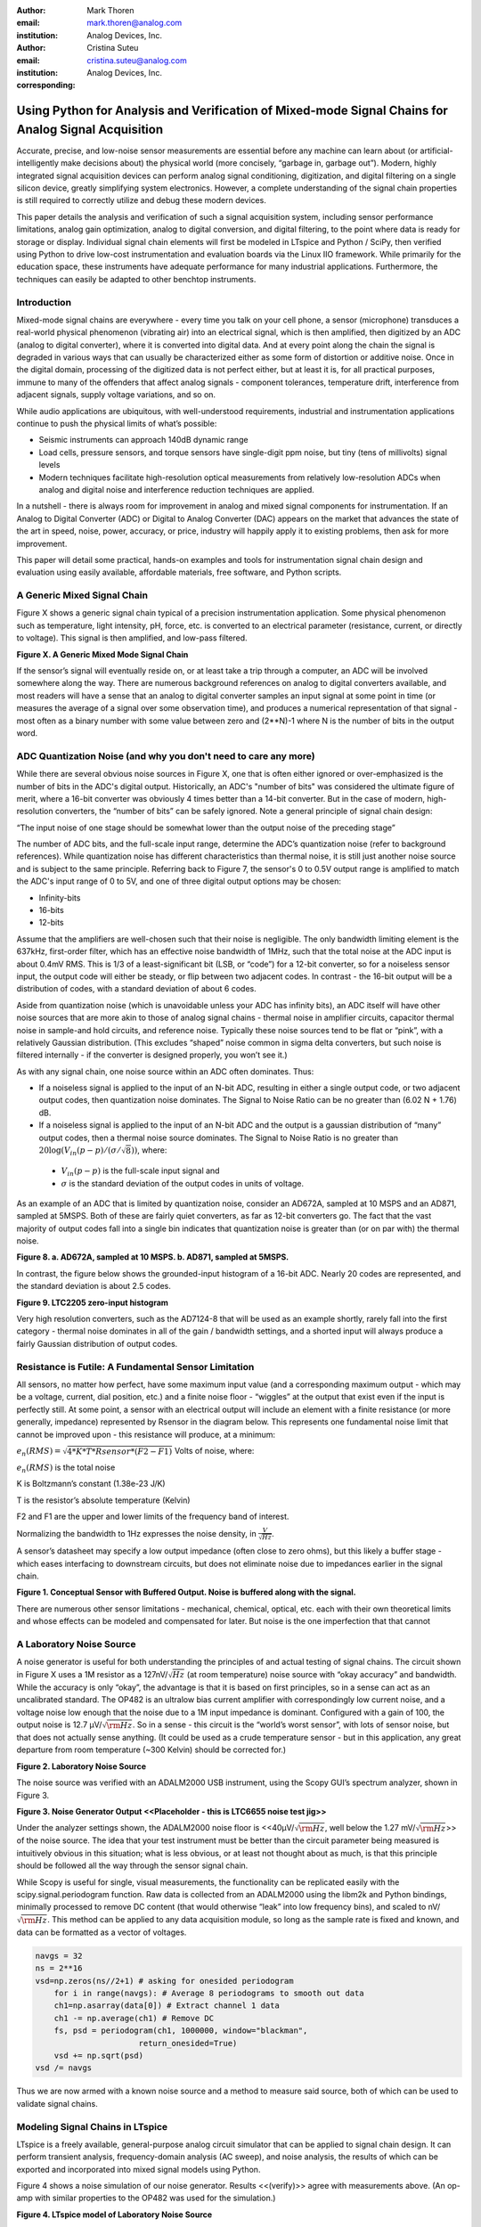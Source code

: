 :author: Mark Thoren
:email: mark.thoren@analog.com
:institution: Analog Devices, Inc.

:author: Cristina Suteu
:email: cristina.suteu@analog.com
:institution: Analog Devices, Inc.
:corresponding:


----------------------------------------------------------------------------------------------------
Using Python for Analysis and Verification of Mixed-mode Signal Chains for Analog Signal Acquisition
----------------------------------------------------------------------------------------------------

.. class:: abstract

Accurate, precise, and low-noise sensor measurements are essential before any machine can learn about (or artificial-intelligently make decisions about) the physical world (more concisely, “garbage in, garbage out”). Modern, highly integrated signal acquisition devices can perform analog signal conditioning, digitization, and digital filtering on a single silicon device, greatly simplifying system electronics. However, a complete understanding of the signal chain properties is still required to correctly utilize and debug these modern devices.

This paper details the analysis and verification of such a signal acquisition system, including sensor performance limitations, analog gain optimization, analog to digital conversion, and digital filtering, to the point where data is ready for storage or display. Individual signal chain elements will first be modeled in LTspice and Python / SciPy, then verified using Python to drive low-cost instrumentation and evaluation boards via the Linux IIO framework. While primarily for the education space, these instruments have adequate performance for many industrial applications. Furthermore, the techniques can easily be adapted to other benchtop instruments.

Introduction
------------

Mixed-mode signal chains are everywhere - every time you talk on your cell phone, a sensor (microphone) transduces a real-world physical phenomenon (vibrating air) into an electrical signal, which is then amplified, then digitized by an ADC (analog to digital converter), where it is converted into digital data. And at every point along the chain the signal is degraded in various ways that can usually be characterized either as some form of distortion or additive noise. Once in the digital domain, processing of the digitized data is not perfect either, but at least it is, for all practical purposes, immune to many of the offenders that affect analog signals - component tolerances, temperature drift, interference from adjacent signals, supply voltage variations, and so on.

While audio applications are ubiquitous, with well-understood requirements, industrial and instrumentation applications continue to push the physical limits of what’s possible:

-  Seismic instruments can approach 140dB dynamic range
-  Load cells, pressure sensors, and torque sensors have single-digit    ppm noise, but tiny (tens of millivolts) signal levels
-  Modern techniques facilitate high-resolution optical measurements from relatively low-resolution ADCs when analog and digital noise and interference reduction techniques are applied.

In a nutshell - there is always room for improvement in analog and mixed signal components for instrumentation. If an Analog to Digital Converter (ADC) or Digital to Analog Converter (DAC) appears on the market that advances the state of the art in speed, noise, power, accuracy, or price, industry will happily apply it to existing problems, then ask for more improvement.

This paper will detail some practical, hands-on examples and tools for instrumentation signal chain design and evaluation using easily available, affordable materials, free software, and Python scripts.


A Generic Mixed Signal Chain
----------------------------

Figure X shows a generic signal chain typical of a precision instrumentation application. Some physical phenomenon such as temperature, light intensity, pH, force, etc. is converted to an electrical parameter (resistance, current, or directly to voltage). This signal is then amplified,  and low-pass filtered.

.. image:: mixed_mode_signal_chain.png
  :width: 700

**Figure X. A Generic Mixed Mode Signal Chain**

If the sensor’s signal will eventually reside on, or at least take a trip through a computer, an ADC will be involved somewhere along the way. There are numerous background references on analog to digital converters available, and most readers will have a sense that an analog to digital converter samples an input signal at some point in time (or measures the average of a signal over some observation time), and produces a numerical representation of that signal - most often as a binary number with some value between zero and (2**N)-1 where N is the number of bits in the output word.

ADC Quantization Noise (and why you don't need to care any more)
----------------------------------------------------------------

While there are several obvious noise sources in Figure X, one that is often either ignored or over-emphasized is the number of bits in the ADC's digital output. Historically, an ADC's "number of bits" was considered the ultimate figure of merit, where a 16-bit converter was obviously 4 times better than a 14-bit converter. But in the case of modern, high-resolution converters, the “number of bits” can be safely ignored. Note a general principle of signal chain design:

“The input noise of one stage should be somewhat lower than the output noise of the preceding stage”

The number of ADC bits, and the full-scale input range, determine the ADC’s quantization noise (refer to background references). While quantization noise has different characteristics than thermal noise, it is still just another noise source and is subject to the same principle. Referring back to Figure 7, the sensor's 0 to 0.5V output range is amplified to match the ADC's input range of 0 to 5V, and one of three digital output options may be chosen:

-  Infinity-bits
-  16-bits
-  12-bits

Assume that the amplifiers are well-chosen such that their noise is negligible. The only bandwidth limiting element is the 637kHz, first-order filter, which has an effective noise bandwidth of 1MHz, such that the total noise at the ADC input is about 0.4mV RMS. This is 1/3 of a least-significant bit (LSB, or “code”) for a 12-bit converter, so for a noiseless sensor input, the output code will either be steady, or flip between two adjacent codes. In contrast - the 16-bit output will be a distribution of codes, with a standard deviation of about 6 codes.

Aside from quantization noise (which is unavoidable unless your ADC has infinity bits), an ADC itself will have other noise sources that are more akin to those of analog signal chains - thermal noise in amplifier circuits, capacitor thermal noise in sample-and hold circuits, and reference noise. Typically these noise sources tend to be flat or “pink”, with a relatively Gaussian distribution. (This excludes “shaped” noise common in sigma delta converters, but such noise is filtered internally - if the converter is designed properly, you won’t see it.)

As with any signal chain, one noise source within an ADC often dominates. Thus:

-  If a noiseless signal is applied to the input of an N-bit ADC, resulting in either a single output code, or two adjacent output codes, then quantization noise dominates. The Signal to Noise Ratio can be no greater than (6.02 N + 1.76) dB.
-  If a noiseless signal is applied to the input of an N-bit ADC and the output is a gaussian distribution of “many” output codes, then a thermal noise source dominates. The Signal to Noise Ratio is no greater than :math:`20\log(V_{in}(p-p)/(\sigma/\sqrt{8}))`, where:

  -  :math:`V_{in}(p-p)` is the full-scale input signal and
  -  :math:`\sigma` is the standard deviation of the output codes in units of voltage.

As an example of an ADC that is limited by quantization noise, consider an AD672A, sampled at 10 MSPS and an AD871, sampled at 5MSPS. Both of these are fairly quiet converters, as far as 12-bit converters go. The fact that the vast majority of output codes fall into a single bin indicates that quantization noise is greater than (or on par with) the thermal noise.

.. image:: code_hits.png
  :width: 400

**Figure 8. a. AD672A, sampled at 10 MSPS. b. AD871, sampled at 5MSPS.**

In contrast, the figure below shows the grounded-input histogram of a 16-bit ADC. Nearly 20 codes are represented, and the standard deviation is about 2.5 codes.

.. image:: code_from_midscale.png
  :width: 200

**Figure 9. LTC2205 zero-input histogram**

Very high resolution converters, such as the AD7124-8 that will be used as an example shortly, rarely fall into the first category - thermal noise dominates in all of the gain / bandwidth settings, and a shorted input will always produce a fairly Gaussian distribution of output codes.

Resistance is Futile: A Fundamental Sensor Limitation
-----------------------------------------------------

All sensors, no matter how perfect, have some maximum input value (and a corresponding maximum output - which may be a voltage, current, dial position, etc.) and a finite noise floor - “wiggles” at the output that exist even if the input is perfectly still. At some point, a sensor with an electrical output will include an element with a finite resistance (or more generally, impedance) represented by Rsensor in the diagram below. This represents one fundamental noise limit that cannot be improved upon - this resistance will produce, at a minimum:

:math:`e_n(RMS) = \sqrt{4 * K * T * Rsensor * (F2-F1)}` Volts of noise,
where:

:math:`e_n(RMS)` is the total noise

K is Boltzmann’s constant (1.38e-23 J/K)

T is the resistor’s absolute temperature (Kelvin)

F2 and F1 are the upper and lower limits of the frequency band of
interest.

Normalizing the bandwidth to 1Hz expresses the noise density, in :math:`\frac{V}{\sqrt{Hz}}`.

A sensor’s datasheet may specify a low output impedance (often close to zero ohms), but this likely a buffer stage - which eases interfacing to downstream circuits, but does not eliminate noise due to impedances earlier in the signal chain.

.. image:: generic_buffered_sensor.png
  :width: 300

**Figure 1. Conceptual Sensor with Buffered Output. Noise is buffered along with the signal.**

There are numerous other sensor limitations - mechanical, chemical, optical, etc. each with their own theoretical limits and whose effects can be modeled and compensated for later. But noise is the one imperfection that that cannot 

A Laboratory Noise Source
-------------------------

A noise generator is useful for both understanding the principles of and actual testing of signal chains. The circuit shown in Figure X uses a 1M resistor as a 127nV/:math:`\sqrt{Hz}` (at room temperature) noise source with “okay accuracy” and bandwidth. While the accuracy is only “okay”, the advantage is that it is based on first principles, so in a sense can act as an uncalibrated standard. The OP482 is an ultralow bias current amplifier with correspondingly low current noise, and a voltage noise low enough that the noise due to a 1M input impedance is dominant. Configured with a gain of 100, the output noise is 12.7 µV/:math:`\sqrt{\rm Hz}`. So in a sense - this circuit is the “world’s worst sensor”, with lots of sensor noise, but that does not actually sense anything. (It could be used as a crude temperature sensor - but in this application, any great departure from room temperature (~300 Kelvin) should be corrected for.)

.. image:: noise_source_schematic.png
  :width: 500

**Figure 2. Laboratory Noise Source**

The noise source was verified with an ADALM2000 USB instrument, using
the Scopy GUI’s spectrum analyzer, shown in Figure 3.

.. image:: resistor_based_noise_source_nsd_scopy.png
  :width: 500

**Figure 3. Noise Generator Output
<<Placeholder - this is LTC6655 noise test jig>>**

Under the analyzer settings shown, the ADALM2000 noise floor is
<<40µV/:math:`\sqrt{\rm Hz}`, well below the 1.27 mV/:math:`\sqrt{\rm Hz}`>> of the noise source. The idea that your test instrument must be better than the circuit parameter being measured is intuitively obvious in this situation; what is less obvious, or at least not thought about as much, is that this principle should be followed all the way through the sensor signal chain.

While Scopy is useful for single, visual measurements, the functionality can be replicated easily with the scipy.signal.periodogram function. Raw data is collected from an ADALM2000 using the libm2k and Python bindings, minimally processed to remove DC content (that would otherwise “leak” into low frequency bins), and scaled to nV/:math:`\sqrt{\rm Hz}`. This method can be applied to any data acquisition module, so long as the sample rate is fixed and known, and data can be formatted as a vector of voltages.


.. code-block:: python

    navgs = 32
    ns = 2**16
    vsd=np.zeros(ns//2+1) # asking for onesided periodogram
        for i in range(navgs): # Average 8 periodograms to smooth out data
        ch1=np.asarray(data[0]) # Extract channel 1 data
        ch1 -= np.average(ch1) # Remove DC
        fs, psd = periodogram(ch1, 1000000, window="blackman",
                          return_onesided=True)
        vsd += np.sqrt(psd)
    vsd /= navgs

Thus we are now armed with a known noise source and a method to measure
said source, both of which can be used to validate signal chains.

Modeling Signal Chains in LTspice
---------------------------------

LTspice is a freely available, general-purpose analog circuit simulator that can be applied to signal chain design. It can perform transient analysis, frequency-domain analysis (AC sweep), and noise analysis, the results of which can be exported and incorporated into mixed signal models using Python.

Figure 4 shows a noise simulation of our noise generator. Results <<(verify)>> agree with measurements above. (An op-amp with similar properties to the OP482 was used for the simulation.)

.. image:: ltspice_noise_source.png
  :width: 700

**Figure 4. LTspice model of Laboratory Noise Source**

The above circuit’s noise is fairly trivial to model, given that it is constant for some bandwidth (in which a signal of interest would lie), above which it rolls off with approximately a first order lowpass response. Where this technique comes in handy is modeling non-flat noise floors, either due to higher order analog filtering, or active elements themselves. The classic example is the “noise mountain” that often exists in autozero amplifiers such as the LTC2057:

.. image:: inputvoltage_noise_spectrum.png
  :width: 300

**Figure 5. LTC2057 noise spectrum**

While that mountain looks daunting, it may not be a problem if it is
suppressed in either the analog or digital domains.

Importing LTspice noise data for frequency domain analysis in Python isa matter of setting up the simulation command such that exact
frequencies in the analysis vector are simulated. In this case, thenoise simulation is set up for a simulation with a maximum frequency of 2.048MHz and resolution of 62.5Hz , corresponding to the first Nyquist zone at a sample rate of 4.096Msps Figure 6 shows the simulation of the LT2057 in a noninverting gain of 10, simulation output, and exported data format.

.. image:: lt2057_g10_noise_simulation.png
  :width: 700


**Figure 6. LTC2057, G=+10 output noise simulation**

In order to determine the impact of a given band of noise on a signal (signal to noise ratio) the noise is root-sum-square integrated across the bandwidth of interest. In LTspice, plotted parameters can be integrated by setting the plot limits, then control-clicking the parameter label. The total noise over the entire 2.048MHz simulation is 32µVRMS. A function to implement this operation in Python is listed below.

.. code-block:: python

    # Function to integrate a power-spectral-density
    # The last element represents the total integrated noise
    def integrate_psd(psd, bw):
        integral_of_psd_squared = np.zeros(len(psd))
        integrated_psd = np.zeros(len(psd))
        integral_of_psd_squared[0] = psd[0]**2.0

        for i in range(1, len(psd)):
            integral_of_psd_squared[i] += integral_of_psd_squared[i-1] + psd[i-1] ** 2
            integrated_psd[i] += integral_of_psd_squared[i]**0.5
        integrated_psd *= bw**0.5
        return integrated_psd

Reading in the exported noise data and testing produces the following
output:

``integ_2057_noise_only = integrate_psd(wide_ltc2057_psd, 125.0)``

``integ_2057_noise_only[16383]``

``Out[23]: 3.219517092537403e-05``

showing close agreement to LTspice.


Modeling and Measuring ADC noise
--------------------------------

Modeling the noise of a thermal-noise limited ADC’s is fairly
straightforward. The figure below shows two histograms for the 24-bit
AD7124-8, for two different internal amplifier settings.

.. image:: ad7124_histograms.png

**Figure 10. AD7124 output noise**

If the noise is “well behaved” (Gaussian) and constant across the ADC’s
input span, the ADC’s time-domain noise can be modeled using Numpy’s
random.normal function:

.. code-block:: python

    ### Simple ADC noise model

    import numpy as np

    def adc_noise_model():
        offset = 0.000 # DC offset of ADC, assumed to be perfect
        rmsnoise = 2.5 # Codes RMS

        noise = np.random.normal(loc=offset, scale=rmsnoise, size=1024)
        measured_noise = np.std(noise)
        print("RMS Noise from standard deviation: ", measured_noise)


Figure 11 shows a general setup for testing ADC noise and filter response. (Exact connections are detailed in the references.) The ADALM2000 from the previous spectrum analysis is repurposed as an arbitrary signal generator. A Raspberry Pi 4 running a kernel with AD7124 device driver support acts as a simple bridge between the AD7124 and a host computer. There are many ways to connect a host computer to an ADC, but the advantage to this approach is that it uses the industry-standard Industrial Input-Output (IIO) framework, which has a well-established software API (including Python bindings). Application code can run locally (on the Pi) or on a remote machine via network, serial, or USB connection. Furthermore, the pyadi-iio abstraction layer takes care of much of the boilerplate setup required for interfacing with IIO devices, further simplifying the software interface.

.. image:: full_setup_overview.png

**Figure 11. ADC noise and filter measurement setup**

With communication to the AD7124-8 established, an extremely simple, yet extremely useful test can be performed: measuring input noise directly. Simply shorting the input to an ADC and looking at the resulting distribution of ADC codes is a valuable (arguably essential) step in validating a signal chain design. One subtlety about the configuration as set by the rpi-ad7124-8-all-diff-cs0-int25 overlay is that the input range is unipolar, so only positive values are valid. (It is still differential, meaning, the measurement is taken BETWEEN adjacent inputs.) This means that a converter with perfect offset will produce a “half historgram” output, with half of the values equal to zero (because that’s the lowest valid output value), and half of the values slightly above zero. The solution is to apply a very small input voltage that overcomes the offset, but does not add significant noise. Build the circuit shown in Figure 12, which will impose a 1.25mV signal across the input (far larger than the 15µV uncalibrated offset of the AD7124-8.)

.. image:: ad7124_noise_circuit.png

**Figure 12. Offset Circuit**

.. code-block:: python

    #AD7124 Basic Capture
    import adi

    import matplotlib.pyplot as plt
    import numpy as np
    from scipy import signal
    import sys

    # Set up AD7124

    # Set a default ip address if none given as a command line argument
    # hardcoded_ip = "ip:192.168.0.235" # Example if you want to hardcode a different address
    hardcoded_ip = "ip:analog.local" # This works with ADI Kuiper Linux default config in most situations
    my_ip = sys.argv[1] if len(sys.argv) >= 2 else hardcoded_ip

    def setup_ad7124():
        # Establish connection to the AD7124
        my_ad7124 = adi.ad7124(uri=my_ip)
        # Set channel. Buffered receive only supports one channel
        ad_channel = 0

        sc = my_ad7124.scale_available
        my_ad7124.channel[ad_channel].scale = sc[-1]  # get highest range
        print(my_ad7124.channel[ad_channel].scale)
        scale = my_ad7124.channel[ad_channel].scale
        my_ad7124.rx_output_type = "SI"

        my_ad7124.sample_rate = 128  # sets sample rate for all channels
        my_ad7124.rx_enabled_channels = [ad_channel]
        my_ad7124.rx_buffer_size = 1024
        my_ad7124._ctx.set_timeout(100000)
        return my_ad7124

    def get_data(my_ad7124):
        n=1 # number of buffers

        for i in range(n):
            data = my_ad7124.rx()
            plt.plot(data)
            plt.title('AD7124, G=1, 128sps')
            plt.ylabel('Volts')
            plt.xlabel("Sample Number")
            plt.show()
            print(np.std(data))

        del my_ad7124 # Clean up

After running the `ad7124_simple_capture
script <https://github.com/mthoren-adi/precision_adc_toolbox/blob/master/ad7124_simple_capture.py>`__,
you should see an output plot similar to Figure 13.

.. image:: ad7124_warmup.png

**Figure 13. Initial Warmup**

If you run the
`script <https://github.com/mthoren-adi/precision_adc_toolbox/blob/master/ad7124_simple_capture.py>`__
a couple of times right after turning on the power, you may see some drift or “wandering”. This can be due to a number of factors - the internal reference warming up, the external resistors warming up (and hence drifting), or even parasitc thermmocouples, where slightly dissimilar metals will produce a voltage in the presence of thermal gradients. The lower traces in Figure 13 are after wrapping the AD7124 and resistor divider in antistatic bubble wrap, and waiting half an hour. Finally, Figure 14 shows a single trace after warmup.

.. image:: ad7124_time_noise.png

**Figure 14. Noise after warmup.**

Typical noise under these conditions is about 565nVRMS - on par with the
datasheet noise specification.

Expressing ADC Noise as a Density
---------------------------------

An ADC’s internal noise will necessarily appear somewhere between DC and Fs/2. Ideally this noise is flat, or at least predictably shaped. In fact, since the ADC’s total noise is spread out across a known bandwidth, it can be converted to a noise density that can be directly compared to other elements in the signal chain. Precision converters typicaly have total noise given directly, in volts RMS:

:math:`e_RMS = \sigma`

where:

:math:`e_RMS` is the total RMS noise

:math:`\sigma` is the ADC noise, either given explicitly, or the standard deviation of a grounded-input histogram of codes.

Higher speed converters that are tested and characterized with sinusoidal signal will typically have a signal to noise (SNR) specification. If provided, the total RMS noise can be calculated as:

:math:`e_RMS = \frac{ADCp-p}{\sqrt{8}*10^\frac{SNR}{20}}`

where:

ADCp-p is the peak-to-peak input range of the ADC

The equivalent noise density can then be calculated:

:math:`e_n = \frac{e_RMS}{\sqrt{\frac{fs}{2}}}`

where:

fs is the ADC sample rate in samples/second

This is quite powerful - it allows the ADC’s noise to be directly compared to the noise at the output of the last element in the analog signal chain, which may be an ADC driver stage, a gain stage, or even the sensor itself. Amplifiers will have a noise specification in nV/:math:`\sqrt{\rm Hz}`, and well-specified sensors will have a noise density specified in terms of the parameter being measured. For example, the ADXL1001 accelerometer has a +/-100g input range, and an output noise of 30 µg/:math:`\sqrt{\rm Hz}`. The output can be expressed in nV/:math:`\sqrt{\rm Hz}` by multiplying by the slope of the sensor - 20mV/g (or 20,000,000nV/g), for an output noise of 600nV/:math:`\sqrt{\rm Hz}`.

For the previous measurement - the total noise was 565nV at a data rate of 128sps. So the noise density is approximately:

.. math::

    565nV/\sqrt{64\rm Hz} = 70nV/\sqrt{\rm Hz}

Going back to the principle that:

“the output referred noise of stage N should be a bit higher than the input noise of stage N+1”

And treating the ADC as just another element in the signal chain, we can restate this as that:

“The input noise of **the ADC** should be a bit lower than the output noise of the preceding stage”

This is now an easy comparison, since the ADC input noise is now
expressed in the same way as your sensor, and amplifier, and the output
of your spectrum analyzer.

What this also implies is:

“Increase signal chain gain just to the point where the noise of the last stage before the ADC is a bit higher than the ADC noise… then **STOP**. Don’t bother increasing the signal chain gain any more - you’re just amplifying noise, and decreasing the allowable range of inputs”

Notice that contrary to many references, the guideline is NOT to “fill” the ADC’s input range. There may be benefit to using more of an ADC’s input range IF there are steps or discontinuities in the ADC’s transfer function, but for “well behaved” ADCs (most sigma delta ADCs and modern, high-resolution SAR ADCs), optimizing by noise is the preferred approach.

Modeling ADC filters
--------------------

The ability to measure an ADC’s filter response is certainly a practical tool to have at your disposal. However, in order to fully simulate applications, a model of the filter is needed. This isn’t explicitly provided for the AD7124-8, but a workable model can be reverse engineered from the information provided in the datasheet.

Note that what follows is only a model of the AD7124-8 filters, it is not a bit-accurate representation. Refer to the AD7124-8 datasheet for all guaranteed parameters.

Figures 16 and 17 show the AD7124-8’s 10Hz and 50Hz notch filters. Various combinations of Higher order SINC3 and SINC4 filters are also
available.

.. image:: ad7124_filter_10.png

**Figure 16. AD7124-8 10Hz notch filter**

.. image:: ad7124_filter_50.png

**Figure 17. AD7124 50Hz notch filter**


Next, let’s see if we can reverse-engineer one of the AD7124’s internal filters. And to keep it interesting we’ll choose one with a strange frequency response, like the simultaneous 50Hz/60Hz rejection filter shown in Figure 22.

.. image:: simult_50_60_reverse_eng.png

**Figure 22. AD7124-8 50/60Hz rejection filter**

Higher order SINC filters can be generated by convolving SINC1 filters.
For example, convolving two SINC1 filters (with a rectangular impulse
response in time) will result in a SINC2 response, with a triangular
impulse response. Load
`ad7124_filters.py <https://github.com/mthoren-adi/precision_adc_toolbox/blob/master/ad7124_filters.py>`__
into your Python IDE, and before running it take a look through the
code. In particular, the following snipped derives a SINC3 filter with a
null at 50Hz:

.. code-block:: python

    ### AD7124 FILTERS
    f0 = 19200
    # Calculate SINC1 oversample ratios for 50, 60Hz
    osr50 = int(f0/50) # 384
    osr60 = int(f0/60) # 320

    # Create "boxcar" SINC1 filters
    sinc1_50 = np.ones(osr50)
    sinc1_60 = np.ones(osr60)

    # Calculate higher order filters
    sinc2_50 = np.convolve(sinc1_50, sinc1_50)
    sinc3_50 = np.convolve(sinc2_50, sinc1_50)
    sinc4_50 = np.convolve(sinc2_50, sinc2_50)

    # Here's the filter from datasheet Figure 91,
    # SINC4-ish filter with one three zeros at 50Hz, one at 60Hz.
    filt_50_60_rej = np.convolve(sinc3_50, sinc1_60)

Run the
`script <https://github.com/mthoren-adi/precision_adc_toolbox/blob/master/ad7124_filters.py>`__,
and observe the impulse (time domain) shapes of the filters, shown in
Figure 23.

.. image:: rev_eng_filters_all.png

**Figure 23. Generated Filter Impulse Responses**

And finally, the frequency response can be calcualted using NumPy’s
freqz function, shown in Figure 24.

.. image:: freqz_annotated.png

**Figure 24. Calculated Frequency Response Using Freqz**

Verifying ADC filter response
-----------------------------

The AD7124-8 is a sigma-delta ADC, in which a modulator produces a high sample rate, but noisy (low resolution), representation of the analog input. This noisy data is then filtered by an internal digital filter, producing a lower rate, lower noise output. The type of filter varies widely depending on the intended end application - an audio sigma-delta ADC will have a filter that is flat out to 20kHz, with an output data rate of at least 44ksps. The AD7124-8 is general-purpose, targeted at precision applications. As such, the digital filter response and output data rate are highly configurable. While the filter response is well-defined in the datasheet, there are occasions when one may want to measure the impact of the filter on a given signal. This experiment measures the filter response by applying sinewaves to the ADC input and analyzing the output. This method can be easily adapted to measuring other waveforms - wavelets, simulated physical events, etc. Connect the ADALM2000 to the EVAL-AD7124-8-PMDZ as shown in Figure 25. The 1k resistor is to protect the AD7124-8 in case something goes wrong, as the m2k output range is -5V to +5V, beyond the -0.3V to 3.6V absolute maximum limits of the AD7124-8. DO NOT OMIT THIS RESISTOR.


.. image:: ad7124_m2k_circuit.png

**Figure 25. AD7124 - m2k Connections for Filter Response Measurement**

Run the `trace_ad7124_filter_with_m2k
script <https://github.com/mthoren-adi/precision_adc_toolbox/blob/master/trace_ad7124_filter_with_m2k.py>`__.
This will set the m2k’s waveform generator to generate a sinewave at
10Hz, capture 1024 data points, calculate the RMS value, then append the
result to a list. It will then step through frequencies up to 250Hz,
then plot the result as shown in Figure 25.

.. code-block:: python

    freqs = np.linspace(1, 20, 10, endpoint=True)
    for freq in freqs:
        print("testing ", freq, " Hz")
        # send_sinewave(my_siggen, freq) function that pushes buffer on m2k's DAC
        time.sleep(5.0)
        data = capture_data(my_ad7124)
        response.append(np.std(data))  # Take RMS value of captured data
        if plt_time_domain:
            plt.plot(data)
            plt.show()
        capture_data(my_ad7124)  # Experiment - do we need to flush?? Was seeing some weird artifacts.

    print("\n Response \n")
    print(response)

    response_dB = 20.0 * np.log10(response/np.sqrt(2))
    print("\n Response [dB] \n")
    print(response_dB)
    plt.figure(2)
    plt.plot(freqs, response_dB)
    plt.title('AD7124 filter response')
    plt.ylabel('attenuation')
    plt.xlabel("frequency")
    plt.show()

The
`script <https://github.com/mthoren-adi/precision_adc_toolbox/blob/master/trace_ad7124_filter_with_m2k.py>`__
will set the m2k’s waveform generator to generate a sinewave at 10Hz, capture 1024 data points, calculate the RMS value, then append the result to a list. It will then step through frequencies up to 250Hz, then plot the result as shown in Figure 26.

.. image:: ad7124_filter_resp_measured.png

**Figure 26. AD7124 Measured Filter Response, 128sps**

So while it’s difficult to measure high attenuation values without quite a bit more care, the response of the first couple of major “lobes” is apparent. At this point, you’re all set up to send your own waveforms to the AD7124 and see how it responds, just replace the sinewave data that is pushed to the m2k with your own data.

Generating Test Noise
---------------------

Expanding on the functionality of the purely analog noise generator above, it is very useful to be able to produce not only flat, but arbitrary noise profiles - flat “bands”, 1/f corners, “noise mountains” emulating peaking in some amplifiers. The code below starts with a desired noise spectral density (which can be generated manually, or taken from an LTspice simulation), the sample rate of the time series, and produces a time series of voltage values that can be sent to a DAC.

.. code-block:: python

    # Generate time series from half-spectrum. DC in first element.
    # Output length is 2x input length
    def time_points_from_freq(freq, fs=1, density=False): #DC at element zero,
        N=len(freq)
        randomphase_pos = np.ones(N-1, dtype=np.complex)*np.exp(1j*np.random.uniform(0.0, 2.0*np.pi, N-1))
        randomphase_neg = np.flip(np.conjugate(randomphase_pos))
        randomphase_full = np.concatenate(([1],randomphase_pos,[1], randomphase_neg))
        r_spectrum_full = np.concatenate((freq, np.roll(np.flip(freq), 1)))
        r_spectrum_randomphase = r_spectrum_full * randomphase_full
        r_time_full = np.fft.ifft(r_spectrum_randomphase)
    #    print("RMS imaginary component: ", np.std(np.imag(r_time_full)), " Should be close to nothing")
        if (density == True):
            r_time_full *= N*np.sqrt(fs/(N)) #Note that this N is "predivided" by 2
        return(np.real(r_time_full))

This function can be verified by controlling one ADALM2000 through a libm2k script, and verifying the noise profile with a second ADALM2000 and the spectrum analyzer in the Scopy GUI. The following code snippet generates four "bands" of 1mV/:math:`\sqrt{\rm Hz}` noise on the ADALM2000 W2 output (with a sinewave on W1, for double-checking functionality.)

.. code-block:: python

    aout.setSampleRate(0, 75000)
    aout.setSampleRate(1, 75000)
    aout.enableChannel(0, True)
    aout.enableChannel(1, True)

    n = 8192
    x=np.linspace(-np.pi,np.pi,n)
    #buffer1=np.linspace(-2.0,2.00,n)
    buffer1 = np.sin(x)

    #create some "bands" of noise
    bands = np.concatenate((np.ones(n//16),np.zeros(n//16),
                            np.ones(n//16), np.zeros(n//16),
                            np.ones(n//16),np.zeros(n//16),
                            np.ones(n//16), np.zeros(n//16)))*1000e-6
    bands[0] = 0.0 # Set DC content to zero
    buffer2=time_points_from_freq(bands, fs=75000, density=True)
    buffer = [buffer1, buffer2]

    aout.setCyclic(True)
    aout.push(buffer)



Figure 27 below shows four
bands of 1mV/:math:`\sqrt{\rm Hz}` noise being generated by one ADALM2000. The input
vector is 8192 points long at a sample rate of 75ksps, for a bandwidth
of 9.1Hz per point. Each “band” is 512 points, or 4687Hz wide.

The rolloff above ~20kHz is the SINC rolloff of the DAC. If the DAC is
capable of a higher sample rate, the time series data can be upsampled
and filtered by an interpolating filter.


.. image:: m2k_noise_bands.png
  :width: 400


**Figure 27. Verifying arbitrary noise generator.**

This noise generator can be used in conjunction with the pure analog
generator for verifying the rejection properties of a signal chain.

Modeling and verifying ADC Noise Bandwidth
------------------------------------------

External noise sources and spurious tones above Fs/2 will fold back (alias) into the DC-Fs/2 region - and a converter may be sensitive to noise far beyond Fs/2 - the LTC2205 mentioned above has a sample rate of 65Msps, but an input bandwidth of 700MHz! While performance may not be the best at such high frequencies, this converter will happily digitize 21 Nyquist zones of noise and fold them back on top of your signal. This illustrates the importance of antialias filters for wideband ADCs. But converters for precision applications, which are typically sigma-delta (like the AD7124-8) or oversamping SAR architectures, in which the input bandwidth is limited by design.

It is often useful to think of the “equivalent noise bandwidth” of a filter, including an ADC’s built-in filter. The ENBW is the bandwidth of a flat passband “brick wall” filter that lets through the same amount of noise as the non-flat filter. A common example is the ENBW of a first-order R-C filter, which is:

.. math::
    ENBW = fc*\pi/2

where:

fc is the cutoff frequency of the filter. If broadband noise, from “DC to daylight”, is applied to the inputs of both a 1KHz, first-order lowpass filter and 1.57kHz brickwall lowpass filter, the total noise power at the outputs will be the same.

The arb_enbw function below accepts a filter magnitude response, and returns the effective noise bandwidth. A single-pole filter’s magnitude response is calculated, and used to verify the ENBW = fc*pi/2 relationship.

.. code-block:: python

    # Equivalent noise bandwidth of an arbitrary filter, given
    # frequency response magnitude and bandwidth per point
    def arb_enbw(fresp, bw):
        integral_of_fresp_sqared = np.zeros(len(fresp))
        integral_of_fresp_sqared[0] = fresp[0]**2.0
        for i in range(1, len(fresp)):
            integral_of_fresp_sqared[i] += integral_of_fresp_sqared[i-1] + fresp[i-1] ** 2
        return integral_of_fresp_sqared[len(integral_of_fresp_sqared)-1]*bw

    fmax = 200 #Hz
    numpoints = 65536
    fc = 1 #Hz
    bw_per_point = fmax/numpoints
    first_order_response = np.ndarray(numpoints, dtype = float)
    for i in range(numpoints):
        first_order_response[i] = 1.0 / (1.0 + (i*bw_per_point)**2.0)**0.5 # Magnitude = 1/SQRT(1 + (f/fc)^2)

    fo_enbw = arb_enbw(first_order_response, bw_per_point)

    predicted_ENBW = (fc*np.pi/2)
    actual_ENBW = fo_enbw

Sometimes it’s also instructive to look at not only the total noise, but how the noise increases as the bandwidth is increased from zero to the frequency of interest. Below is a function that returns the integral of a noise spectrum, where the last element is the total noise.

.. code-block:: python

    # Function to integrate a power-spectral-density
    def integrate_psd(psd, bw):
        integral_of_psd_squared = np.zeros(len(psd))
        integrated_psd = np.zeros(len(psd))
        integral_of_psd_squared[0] = psd[0]**2.0

        for i in range(1, len(psd)):
            integral_of_psd_squared[i] += integral_of_psd_squared[i-1] + psd[i-1] ** 2
            integrated_psd[i] += integral_of_psd_squared[i]**0.5
        integrated_psd *= bw**0.5
        return integrated_psd

    fo_psd = integrate_psd(first_order_response, bw_per_point)
    predicted_total_noise = (fc*np.pi/2) ** 0.5  # Predicted total noise is sqrt(pi/2)
    actual_total_noise = fo_psd[numpoints-1]

This function can be used to calculate the ENBW of an arbitrary filter response, including the ADC’s internal filters. The cell below calculates the filter taps and frequency response of the AD7124 SINC4 filter, 128sps sample rate.

.. code-block:: python

    f0 = 19200
    # Calculate SINC1 oversample ratio for 128sps
    osr = int(f0/128) # 150

    # Create "boxcar" SINC1 filter
    sinc1 = np.ones(osr)

    # Calculate higher order filters
    sinc2 = np.convolve(sinc1, sinc1)
    sinc3 = np.convolve(sinc2, sinc1)
    sinc4 = np.convolve(sinc2, sinc2)

    w, sinc4_resp = signal.freqz(sinc4, 1, worN=8192, whole=False, fs=f0)
    sinc4_enbw_arb = arb_enbw(np.abs(sinc4_resp), w[1])
    sinc4_enbw_from_taps = fir_enbw_from_taps(sinc4)
    print("SINC4 enbw from taps: ", sinc4_enbw_from_taps)
    print("SINC4 enbw integrating response: ", sinc4_enbw_arb)

The result is that the ENBW of the SINC4, 128sps filter is about 31Hz. Setting the test noise generator to generate a band of 1000µV/:math:`\sqrt{\rm Hz}` should result in a total noise of about 5.69mVRMS. Run the following cell to take the measurement.

.. code-block:: python

    # Equivalent noise bandwidth of an arbitrary filter, given
    # frequency response magnitude and bandwidth per point
    def arb_enbw(fresp, bw):
        integral_of_fresp_sqared = np.zeros(len(fresp))
        integral_of_fresp_sqared[0] = fresp[0]**2.0
        for i in range(1, len(fresp)):
            integral_of_fresp_sqared[i] += integral_of_fresp_sqared[i-1] + fresp[i-1] ** 2
        return integral_of_fresp_sqared[len(integral_of_fresp_sqared)-1]*bw


    f0 = 19200
    # Calculate SINC1 oversample ratios for 50, 60Hz
    osr = int(f0/128) # 150

    # Create "boxcar" SINC1 filters
    sinc1 = np.ones(osr)

    # Calculate higher order filters
    sinc2 = np.convolve(sinc1, sinc1)
    sinc3 = np.convolve(sinc2, sinc1)
    sinc4 = np.convolve(sinc2, sinc2)

    w, sinc4_resp = signal.freqz(sinc4, 1, worN=8192, whole=False, fs=f0)
    sinc4_enbw_arb = arb_enbw(np.abs(sinc4_resp), w[1])
    sinc4_enbw_from_taps = fir_enbw_from_taps(sinc4)
    print("SINC4 enbw from taps: ", sinc4_enbw_from_taps)
    print("SINC4 enbw integrating response: ", sinc4_enbw_arb)


Measured results are approximately 4.5mVRMS total noise. The oscilloscope capture of the ADC input signal is plotted next to the ADC output data below. Note the measured peak-to-peak noise of 426mV, while the ADC peak-to-peak noise is about 26mV. While such a high noise level is (hopefully) unrealistic in an actual precision signal chain, this exercise demonstrates that the the ADC’s internal filter can be counted on to act as the primary bandwidth limiting, and hence noise reducing, element in a signal chain.


.. image:: ad7124_noise_blast.png


**Figure 28. Blasting the AD7124 with 1mV/:math:`\sqrt{\rm Hz}`**


Conclusion
----------

The techniques detailed in this paper are, individually, nothing new.
But the simultaneous existence of:

-  A large body of historical literature that over-emphasizes the
   importance of quantization noise and “getting all the bits you paid
   for”
-  Modern, thermal noise limited ADCs that have “more than enough bits”
   to push quantization noise below thermal noise.
-  Machine learning and artificial intelligence-based algorithms that
   allow circuit designers to under-emphasize sensor and signal chain
   performance

make it worthwhile to collect a few fundamental, easy to implement, and
low-cost techniques to enable signal chain modeling and verification
such that if you are seeing “garbage out”, you can at least rule out
“garbage in” as the cause.

Acknowledgements
----------------

Jesper Steensgaard - enabled/forced a paradigm shift in thinking about
signal chain design, starting with the LTC2378-20.

Travis Collins - Architect of Pyadi-iio (among many other things)

Adrian Suciu - Software Team Manager and contributor to libm2k

References
----------

.. [1] Smith, Steven W,
       *The Scientist & Engineer's Guide to Digital Signal Processing*
       <https://www.analog.com/en/education/education-library/scientist_engineers_guide.html>
.. [2] Harris, Fredric,
       *On the use of windows for harmonic analysis with the discrete Fourier transform*
       Proceedings of the IEEE 66(1):51 - 83
       <https://ieeexplore.ieee.org/document/1455106?arnumber=1455106>
.. [3] Man, Ching,
       *Quantization Noise: An Expanded Derivation of the Equation, SNR = 6.02 N + 1.76*
       <https://www.analog.com/media/en/training-seminars/tutorials/MT-229.pdf>
.. [4] Kester, Walt,
       *Taking the Mystery out of the Infamous Formula, "SNR = 6.02N + 1.76dB"*
       Analog Devices Tutorial, 2009.
       <https://www.analog.com/media/en/training-seminars/tutorials/MT-001.pdf>
.. [5] Kester, Walt,
       *Oversampling Interpolating DACs*
       Analog Devices Tutorial, 2009.
       <https://www.analog.com/media/en/training-seminars/tutorials/MT-017.pdf>
.. [6] Ruscak, Steve and Singer, L,
       *Using Histogram Techniques to Measure ADC Noise*
       Analog Dialogue, Volume 29, May, 1995.
       <https://www.analog.com/en/analog-dialogue/articles/histogram-techniques-measure-adc-noise.html>
.. [7] Active Learning Lab Activity: Analog to Digital Conversion
       <https://wiki.analog.com/university/courses/electronics/electronics-lab-adc>
